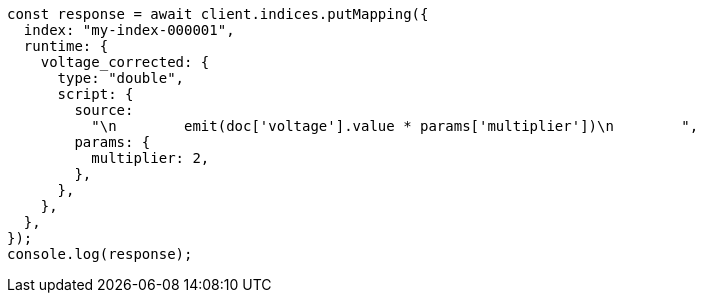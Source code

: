 // This file is autogenerated, DO NOT EDIT
// Use `node scripts/generate-docs-examples.js` to generate the docs examples

[source, js]
----
const response = await client.indices.putMapping({
  index: "my-index-000001",
  runtime: {
    voltage_corrected: {
      type: "double",
      script: {
        source:
          "\n        emit(doc['voltage'].value * params['multiplier'])\n        ",
        params: {
          multiplier: 2,
        },
      },
    },
  },
});
console.log(response);
----
